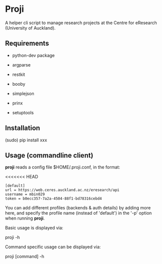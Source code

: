 * Proji

A helper cli script to manage research projects at the Centre for eResearch (University of Auckland).

** Requirements

 - python-dev package

 - argparse
 - restkit
 - booby
 - simplejson
 - prinx
 - setuptools

** Installation

    (sudo) pip install xxx

** Usage (commandline client)

*proji* reads a config file $HOME/.proji.conf, in the format:

<<<<<<< HEAD
#+BEGIN_EXAMPLE
[default]
url = https://web.ceres.auckland.ac.nz/eresearch/api
username = mbin029
token = b0ecc357-7a2a-4504-88f1-bd78316cebd4
#+END_EXAMPLE


You can add different profiles (backends & auth details) by adding more here, and specify the profile name (instead of 'default') in the '-p' option when running *proji*.

Basic usage is displayed via:

    proji -h

Command specific usage can be displayed via:

    proji [command] -h
